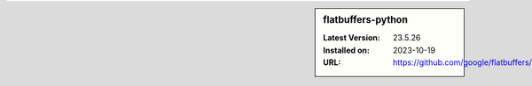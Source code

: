 .. sidebar:: flatbuffers-python

   :Latest Version: 23.5.26
   :Installed on: 2023-10-19
   :URL: https://github.com/google/flatbuffers/
